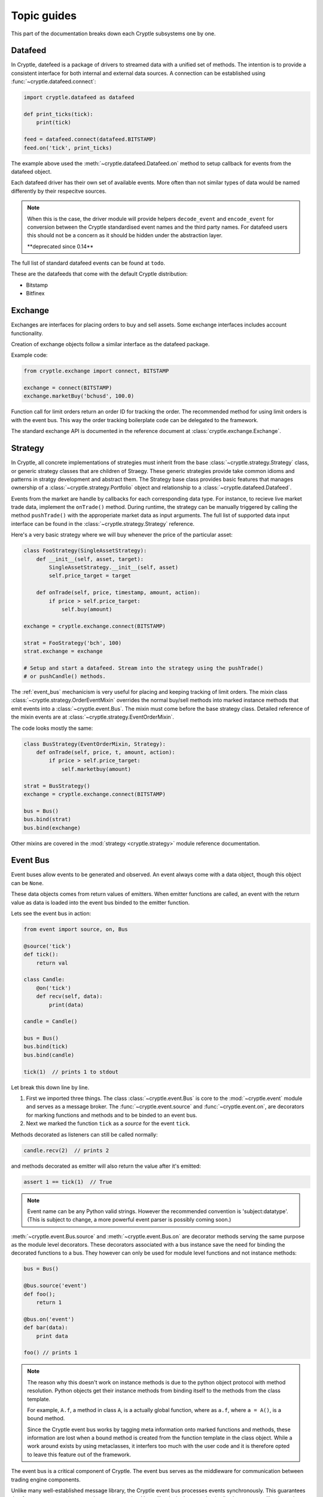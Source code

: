 .. _guides:

Topic guides
============
This part of the documentation breaks down each Cryptle subsystems one by one.


Datafeed
--------
In Cryptle, datefeed is a package of drivers to streamed data with a unified set of
methods. The intention is to provide a consistent interface for both internal and
external data sources. A connection can be established using
:func:`~cryptle.datafeed.connect`:

.. code:: python

   import cryptle.datafeed as datafeed

   def print_ticks(tick):
       print(tick)

   feed = datafeed.connect(datafeed.BITSTAMP)
   feed.on('tick', print_ticks)

The example above used the :meth:`~cryptle.datafeed.Datafeed.on` method to setup
callback for events from the datafeed object.

Each datafeed driver has their own set of available events. More often than not similar
types of data would be named differently by their respecitve sources.

.. note::

   When this is the case, the driver module will provide helpers ``decode_event`` and
   ``encode_event`` for conversion between the Cryptle standardised event names and the
   third party names. For datafeed users this should not be a concern as it should be
   hidden under the abstraction layer.

   \*\*deprecated since 0.14\*\*

The full list of standard datafeed events can be found at ``todo``.

These are the datafeeds that come with the default Cryptle distribution:

- Bitstamp
- Bitfinex


Exchange
--------
Exchanges are interfaces for placing orders to buy and sell assets. Some exchange
interfaces includes account functionality.

Creation of exchange objects follow a similar interface as the datafeed package.

Example code:

.. code:: python

    from cryptle.exchange import connect, BITSTAMP

    exchange = connect(BITSTAMP)
    exchange.marketBuy('bchusd', 100.0)

Function call for limit orders return an order ID for tracking the order. The
recommended method for using limit orders is with the event bus. This way the order
tracking boilerplate code can be delegated to the framework.

The standard exchange API is documented in the reference document at
:class:`cryptle.exchange.Exchange`.

.. _strategy:

Strategy
--------
In Cryptle, all concrete implementations of strategies must inherit from the base
:class:`~cryptle.strategy.Strategy` class, or generic strategy classes that are children
of Straegy. These generic strategies provide take common idioms and patterns in stratgy
development and abstract them. The Strategy base class provides basic features that
manages ownership of a :class:`~cryptle.strategy.Portfolio` object and relationship to a
:class:`~cryptle.datafeed.Datafeed`.

Events from the market are handle by callbacks for each corresponding data type.  For
instance, to recieve live market trade data, implement the ``onTrade()`` method. During
runtime, the strategy can be manually triggered by calling the method ``pushTrade()``
with the approperiate market data as input arguments. The full list of supported data
input interface can be found in the :class:`~cryptle.strategy.Strategy` reference.

Here's a very basic strategy where we will buy whenever the price of the particular
asset:

.. code:: python

   class FooStrategy(SingleAssetStrategy):
       def __init__(self, asset, target):
           SingleAssetStrategy.__init__(self, asset)
           self.price_target = target

       def onTrade(self, price, timestamp, amount, action):
           if price > self.price_target:
               self.buy(amount)

   exchange = cryptle.exchange.connect(BITSTAMP)

   strat = FooStrategy('bch', 100)
   strat.exchange = exchange

   # Setup and start a datafeed. Stream into the strategy using the pushTrade()
   # or pushCandle() methods.


The :ref:`event_bus` mechanicism is very useful for placing and keeping tracking of
limit orders. The mixin class :class:`~cryptle.strategy.OrderEventMixin` overrides the
normal buy/sell methods into marked instance methods that emit events into a
:class:`~cryptle.event.Bus`. The mixin must come before the base strategy class.
Detailed reference of the mixin events are at
:class:`~cryptle.strategy.EventOrderMixin`.

The code looks mostly the same:

.. code:: python

   class BusStrategy(EventOrderMixin, Strategy):
       def onTrade(self, price, t, amount, action):
           if price > self.price_target:
               self.marketbuy(amount)

   strat = BusStrategy()
   exchange = cryptle.exchange.connect(BITSTAMP)

   bus = Bus()
   bus.bind(strat)
   bus.bind(exchange)

Other mixins are covered in the :mod:`strategy <cryptle.strategy>` module reference
documentation.

.. seealso::

   For questions about what is a mixin and why are they useful, StackOverflow has an
   excellent `explanation
   <https://stackoverflow.com/questions/533631/what-is-a-mixin-and-why-are-they-useful>`_.
   Furthermore, Django is a great framework to for more `examples
   <https://docs.djangoproject.com/en/2.0/topics/class-based-views/mixins/>`_ of mixins.


.. _event_bus:

Event Bus
---------
Event buses allow events to be generated and observed. An event always come with a data
object, though this object can be ``None``.

These data objects comes from return values of emitters. When emitter functions are
called, an event with the return value as data is loaded into the event bus binded to
the emitter function.

Lets see the event bus in action:

.. code:: python

    from event import source, on, Bus

    @source('tick')
    def tick():
        return val

    class Candle:
        @on('tick')
        def recv(self, data):
            print(data)

    candle = Candle()

    bus = Bus()
    bus.bind(tick)
    bus.bind(candle)

    tick(1)  // prints 1 to stdout

Let break this down line by line.

1. First we imported three things. The class :class:`~cryptle.event.Bus` is core to the
   :mod:`~cryptle.event` module and serves as a message broker.  The
   :func:`~cryptle.event.source` and :func:`~cryptle.event.on`, are decorators for
   marking functions and methods and to be binded to an event bus.

2. Next we marked the function ``tick`` as a *source* for the event ``tick``.

Methods decorated as listeners can still be called normally:

.. code:: python

    candle.recv(2)  // prints 2

and methods decorated as emitter will also return the value after it's emitted:

.. code:: python

    assert 1 == tick(1)  // True

.. note::

   Event name can be any Python valid strings. However the recommended convention is
   'subject:datatype'. (This is subject to change, a more powerful event parser is
   possibly coming soon.)

:meth:`~cryptle.event.Bus.source` and :meth:`~cryptle.event.Bus.on` are decorator
methods serving the same purpose as the module level decorators. These decorators
associated with a bus instance save the need for binding the decorated functions to a
bus. They however can only be used for module level functions and not instance methods:

.. code:: python

    bus = Bus()

    @bus.source('event')
    def foo();
        return 1

    @bus.on('event')
    def bar(data):
        print data

    foo() // prints 1

.. note::

   The reason why this doesn't work on instance methods is due to the python object
   protocol with method resolution. Python objects get their instance methods from
   binding itself to the methods from the class template.

   For example, ``A.f``, a method in class ``A``, is a actually global function, where
   as ``a.f``, where ``a = A()``, is a bound method.

   Since the Cryptle event bus works by tagging meta information onto marked functions
   and methods, these information are lost when a bound method is created from the
   function template in the class object. While a work around exists by using
   metaclasses, it interfers too much with the user code and it is therefore opted to
   leave this feature out of the framework.

The event bus is a critical component of Cryptle. The event bus serves as the middleware
for communication between trading engine components.

Unlike many well-established message library, the Cryptle event bus processes events
synchronously. This guarantees that for any root event (an event that was not emitted by
callbacks in the same bus), all subsequenct callbacks and events that are triggered by
the starting event will complete before the next emitted root event.

.. note::

   The event bus does not make any effort in making a copy of event data for
   each callback. Hence if a piece of event data is modifible objects such as
   dictionary, callbacks that are called earlier could modify the value passed
   into later callbacks.

Up until now all the emitted events by either functions or methods must be
marked at the time of their declaration. This restricts the ability of objects
to dynamically emit events into a bus. A solution to this is the base class
:class:`~cryptle.event.DeferedSource`.

:class:`~cryptle.event.DeferedSource` is a mixin class with a decorator method
:meth:`~cryptle.event.DeferedSource.source` that allows objects to create an
event emitting function in instance methods and emit arbitrary events.

Here is an example from the datefeed module:

.. code:: python

   class Bitstamp(BitstampFeed, DeferedSource):
       """Simple wrapper around BitstampFeed to emit data into a bus."""
       def broadcast(self, event):
           @self.source(event)
           def dummy_func(data):
               return data
           self.on(event, dummy_func)

   feed = Bitstamp()
   feed.broadcast('tick')  # only tick data will be emitted into the event bus

The following are some more complex examples of using the event bus, such as
binding a function to listen for multiple events.

.. code:: python

    def test(data):
        print(1)

    bus = Bus()
    bus.addListener('event', test)
    bus.emit('tick', data=1) // print 1 twice

.. code:: python

    class Test:
        def __init__(self):
            self.called = 0

        @on('event')
        @on('event')
        def print_tick(self, _):
            self.called += 1

    test = Test()
    bus = Bus()
    bus.bind(test)
    bus.emit('event', data=None)

    assert test.called == 2  // True

.. code:: python

    class Test:
        def __init__(self):
            self.data = 0

        @on('foo')
        @on('bar')
        def print_tick(self, data):
            self.data += data

    test = Test()
    bus = Bus()
    bus.bind(test)
    bus.emit('foo', data=1)
    assert test.data = 1  // True

    bus.emit('bar', data=2)
    assert test.data = 3  // True


.. _events:

Built-in Events
---------------
- ``trades(price, timestamp, volume, type)`` new trade market event
- ``candles(open, high, low, close, volume, timestamp)`` new candlesticks
- Time related: :class:`~cryptle.clock.Clock`


.. _scheduler_ref:

Scheduler
--------
It is often a nightmare to manage flags and restraining the execution of
Strategy methods while implementing a trading strategy.
:class:`~cryptle.scheduler.Scheduler`, together with
:class:`~cryptle.codeblock.CodeBlock` and
:class:`~cryptle.codeblock.LogicStatus`, is a set of integral solution of
mitigating the inadverent uses of class flags and promoting source code
maintainability of Strategy class.

:class:`~cryptle.scheduler.Scheduler` handles :class:`~cryptle.strategy.Strategy`
class's state information and controls the order and restraints of function
blocks execution.

.. warning::

   Scheduler might change to another name to better reflect its
   true functionality within the Strategy/CodeBlocks framework.

The methods of a Strategy class requiring control should be passed in a ``list``
of ``tuple`` to the ``setup`` argument of the constructor of the Scheduler. The
order of execution of the Strategy methods to be controlled by the Scheduler
would check and execute as in its tuple entry in the order of the list.

There is a predefined structure for the tuple to wrap a Strategy method. Within
the tuple there are sub-tuples that specify the timing of exection (whenExec)
and constraints that limit the execution of these Strategy methods. The first
sub-tuple would be be ('codeblock', function_pointer) and the second tuple would
be ('whenExec', time_of_execution). The third tuples onwards are the constraints
and flags. They take the format of ('constraint_name', {keys: args})

The dictionary specified within the tuple of constraints and flags consists of
predefined string keys to convey information of that particular constraint to the
Scheduler. The available keys and their use are:

key:
   -  ``type``: the type of constraint category this constrinat belongs to
   -  ``event``: the type of Event that refresh this constraint
   -  ``refresh_period``: the number of events needed to refresh this constraint
   -  ``max_trigger``: the number of allowable triggers for the Strategy
     function before refreshing
   -  ``funcpt`` (optional): the reference of Strategy function that refers to
     the CodeBlock containing the required flag, only for once per flag/n per
     flag type.


During construction of the Scheduler, :class:`~cryptle.scheduler.Scheduler` would
create an attribute ``codeblocks``. This holds a list of
:class:`~cryptle.codeblock.CodeBlock` objects.
:class:`~cryptle.codeblock.CodeBlock` would be documented separately in this
guide but the essence is that it provides interface for
:class:`~cryptle.scheduler.Scheduler` to properly maintain the actual
``logic_status`` of the Strategy methods.

.. code:: python

   class Scheduler:
      def __init__(self, *setup):
         self.codeblocks = list(map(CodeBlock, *setup))

.. note::

   This is not complying to the design intent of the rest of the framework. In
   the future the Scheduler should not directly handle data source. Instead the
   data handling part should be delegated to the Strategy instance with the use
   of the :class:`~cryptle.strategy.Strategy` interfaces provided.

The control of the execution of the methods of the Strategy was achieved by the
combined use of various **onEvent** functions such as
:meth:`~cryptle.scheduler.Scheduler.onTick`,
:meth:`~cryptle.scheduler.Scheduler.refreshLogicStatus` and the
:meth:`~cryptle.scheduler.Scheduler.check` method.  **onEvent** functions could
listen to an external source via the Event bus architecture in order to update
its internal state for the Strategy, or being directly called by the Strategy.

.. code:: python

   class Scheduler:
      def __init__(self, *setup):
         # other appropriate initialization
         self.codeblocks = list(map(CodeBlock, *setup))

      @on('tick') # decorated to allow invocation by Event bus
      def onTick(self, tick):
         # Implmentation to update local state
         self.handleCheck(tick)

      @on('new_candle') # decorated to allow invocation by Event bus
      def onCandle(self, bar):
         self.refreshLogicStatus(codeblock, 'candle')


   class FooStrat(Strategy):
      def __init__(self):
         # appropriate initialization of setup and other components
         self.scheduler = Scheduler(setup)

      def onTrade(self, price, timestamp, amount, action):
         # receive data and kickstart all relevant Bus-related Events
         self.scheduler.onTick(tick)

The Strategy :meth:`~cryptle.Strategy.onTrade` method calls Scheduler to cascade
the new information and triggers the necessary updating and checking.

.. code:: python

   class Scheduler:
      # ...

      @on('tick')
      def onTick(self, tick):
         # Implmentation to update local state
         self.handleCheck(tick)

      def refreshLogicStatus(self):
         # Implmentation to update CodeBlock LogicStatus

      def handleCheck(self, tick)
         self.check(codeblock)

      def check(self, codeblock):
         # Implementation to check executability of individual CodeBlocks
         if someCondition:
            # execute this codeblock if fullfilled someCondition
            codeblock.check()

Schematic representation of how Scheduler cascade the information to check
executability of individual CodeBlock held in ``codeblocks``.

In the above scenario, the :class:`Scheduler` class will listen for tick via
:meth:`~cryptle.scheduler.Scheduler.onTick`. Upon each arrival of tick, the
:meth:`~cryptle.scheduler.Scheduler.check` function would be called. If all the
conditions to execute a particular Strategy method are fulfilled, the indiviudal
:class:`~cryptle.codeblock.CodeBlock` of the :class:`~cryptle.scheduler.Scheduler`
would be called and updated to execute the function and update the local
:class:`~cryptle.codeblock.CodeBlock` ``logic_status``, ``flags`` and
``localdata``  for the Strategy method.

.. code:: python

   class Scheduler:
      # ...

      def check(self, codeblock):
         # Implementation to check executability of individual codeblock
         if someCondition:
            # execute this codeblock if fullfilled someCondition
            codeblock.check(num_bars, info)

   class CodeBlock:
      def __init__(self, *entry):
         self.logic_status = LogicStatus(whenExec, constraints_and_flags)
         self.triggered = False
         self.flags = {}
         self.localdata = {}

      def check(self, num_bars, flagvalues):
         # Implementation to execute the Strategy function and update the #
         # localdata/flags
         flagValues, flagCB = unpackDict(*flagvalues)
         self.triggered, self.flags, self.localdata = self.func(flagValues, flagCB, **self.localdata)

         # Also updates LogicStatus subsequently

These ``logic_status`` are also dependent on :class:`~class.scheduler.Scheduler` for
its proper maintenance under relevant changes of the external state. In this case,
the :meth:`~cryptle.scheduler.Scheduler.refreshLogicStatus` is responsible for
refreshing the LogicStatus appropriately.

.. _codeblocks_ref:

CodeBlock
---------
CodeBlock is both a data structure containing meta-information and also an
abstraction layer for maintaing these meta-information of a Strategy method.

It provides necessary interface for both :class:`~cryptle.scheduler.Scheduler` and
Strategy methods to systematically access and update the values of ``logic_status``
and maintain the values of ``flags`` and ``localdata``.

``logic_status`` of the :class:`~cryptle.codeblock.Codeblock` is a separate object
that has its own segregated mechanism of maintaining the its representation of
``logic_status`` as a ``Dictionary``.

``flags`` are data maintained by one particular
:class:`~cryptle.codeblock.Codeblock` that are intended to be accessed by the
other :class:`~cryptle.codeblock.Codeblock`.

``localdata`` are data local to that particular
:class:`~cryptle.codeblock.Codeblock` and not intented to be accessed by other
:class:`~cryptle.codeblock.Codeblock`.

Several class methods are available for :class:`~cryptle.scheduler.Scheduler` to
call during various situations. The ``logic_status`` of inidivdual
:class:`~cryptle.codeblock.CodeBlock` are initialized by
:meth:`~cryptle.codeblock.CodeBlock.initialize` when the setup ``sub-tuples``
was first passed into the constructor of the Scheduler.

:class:`~cryptle.scheduler.Scheduler` then checks conditions based on the
individual :class:`~cryptle.codeblock.LogicStatus` of a
:class:`~cryptle.codeblock.CodeBlock`. During execution of a Strategy method,
any updates of the own ``localdata``, ``flags`` would be returned by the
Strategy method itself. Any update of **other** CB's ``localdata`` should
pass an ``Dictionary`` of format {'flagname': value}  within the method to call
the other CB's :meth:`~cryptle.codeblock.CodeBlock.setLocalData` method.

The following is a complete example:

.. code:: python

   class FooStrat(Strategy):
      # appropriate initialization including setup ..
      self.setup = [
               (
                  ('codeblock', foo),
                  ('whenExec', 'open'),
                  ('once per bar', {'type': 'once per bar', 'event': 'bar', 'refresh_period': 1}),
               ),

               (
                  ('codeblock', bar),
                  ('whenExec', 'close'),
                  ('once per bar', {'type': 'once per bar', 'event': 'bar', 'refresh_period': 1}),
                  (
                     'fooflag',
                     {
                        'type': 'n per flag',
                        'event': 'flag',
                        'refresh_period': 1,
                        'max_trigger': 10000000,
                        'funcpt': foo
                     }
                  ),
               ),
            ]

      def foo(flagValues, flagCB, fooflag=None, dummy=True):
         # to be stored both as a localdatum and flag
         dummy = True

         if fooflag is None:
            # to be stored both as a localdatum and flag
            fooflag = True

         if not fooflag:
            fooflag = True
         if fooflag:
            fooflag = False

         if dummy:
            print('dummy is True')
         else:
            print('dummy is False')

         triggered = True
         localdata = {'fooflag': fooflag, 'dummy': dummy}
         flags = {'fooflag': fooflag, 'dummy': dummy}
         # must return these three for updating CodeBlock`
         return triggered, flags, localdata

      def bar(flagValues, flagCB, localdata=None):
         # syntax for accessing other CB's flag
         fooflag = flagValues['fooflag']
         if fooflag:
            print('foo flag is true')
            # syntax for modifying other CB's flag
            flagCB['dummy'].setLocalData({'dummy': True})
         else:
            print('foo flag is false')
            flagCB['dummy'].setLocalData({'dummy': False})

         triggered = True
         localdata = {}
         flags = {}
         # must return these three for updating CodeBlock`
         return triggered, flags, localdata

If the codes in the Strategy method determines that this prompts a successful
triggering to update the ``logic_status``, the client function should return
True for ``triggered`` and the ``logic_status`` would be correspondingly updated
by :meth:`~cryptle.codeblock.CodeBlock.update`.

The :meth:`~cryptle.codeblock.Codeblock.refresh` method would be called by the
:meth:`~cryptle.scheduler.Scheduler.refreshLogicStatus` method of the
:class:`~cryptle.scheduler.Scheduler`. For details, please refer to the
documentation of the Scheduler.

.. _timeseries_ref:

Timeseries
----------
Finanical data can often be organised into time series. This goes for both raw
data (e.g. price ticker) and processed data (e.g. moving average).
:class:`~cryptle.metric.base.Timeseries` class is a data container for handling
such data, especailly when the data is being streamed in real-time.

To allow time series data to be collected and computed in real-time, the
`observer pattern <https://en.wikipedia.org/wiki/Observer_pattern>`_ is
integrated into the class's interface.

The Timeseries base class is designed to be both an observable and an observer.
This means that each instance of a Timeseries class has corresponding
`publish-subscribe
<https://en.wikipedia.org/wiki/Publish%E2%80%93subscribe_pattern>`_ methods that
let it broadcast changes to other objects that are listening to its updates,
while also listening for updates from other timeseries.

To make all these work, subclasses of :class:`Timeseries` must do the following:

1. Call the base :meth:`Timeseries.__init__`, passing the upstream Timeseries
   object as argument.
2. Implement :meth:`~cryptle.metric.base.Timeseries.evaluate` which gets called
   on updates of what they listen to.
3. Declare an attribute ``_ts`` (ts shortform for timeseries) in the
   constructor. The instance will listen for any update in ``self._ts``.

For debugging purposes, an attribute ``name`` is used in the base class for
logging. User may choose to provide a name by assigning to the instance
attribute before calling the base class :meth:`Timeseries.__init__` method.

.. note::

   Some object within the Timeseries folder (e.g. CandleStick) has no observable
   to keep track of.  Rather, they act as a source of data for other types of
   Timeseries objects to listen to. Hence, for CandleStick (or other source
   Timeseries), their data source should be constructed by an Event via the
   Event bus architecture.

The base class holds a :class:`~cryptle.metric.base.MemoryTS` and
:class:`~cryptle.metric.base.DiskTS` object. These objects provide the
implementation details of the handling of data.  MemoryTS is responsible for
providing caching utilities for different Timeseries-related objects and also
returns the latest value of the Timeseries.  DiskTS is responsible for clearing
main memory to disk and retrieve from suitable sources the historical values of
the Timeseries when needed.


To access the historical values of any particular valid Timeseries, simply apply
the normal syntax of list-value getting of Python. The values could be
retrievable using the normal python syntax of list value getting, as the
:meth:`~cryptle.metric.base.Timeseries.__getitem__` is implemented accordingly.
So the following works:

.. code:: python

   class FooStrat(Strategy):
      def __init__(self, period):
         self.aggregator = DecoratedAggregator(period)
         self.stick = CandleStick(period)
         self.wma = WMA(self.stick.c, 5)

      def retrieveHistory(self):
         # this works as longs as their is sufficient data, would retrieve suitable data
         # from disk/memory appropriately
         hist_vals = self.wma[-20:-5]


Another feature of Timeseries is the decorator
:meth:`~cryptle.metric.base.MemoryTS.cache`.  This decorator can be used on
:meth:`~cryptle.metric.base.Timeseries.evaluate` to provide a local copy of historical
values of the upstream Timeseries, stored in ``self._cache``. The number of items stored
is restricted by ``self._lookback``.

An example of Timeseries might look like:

.. code:: python

   class Foo(Timeseries):
       # For debugging purpose
       def __repr__(self)
           return self.name

       def __init__(self, ts, lookback, name='foo'):
           self.name = name
           super().__init__(ts)
           self._lookback = lookback
           self._ts = ts

       # Generate self._cache for accessing historical self._ts value
       @MemoryTS.cache('normal')
       def evaluate(self):
           # some code that would be updated when ts updates

If a Timeseries is designed to listen to multiple Timeseries objects for updates, the
only supported behaviour of updating is to wait till all the listened timeseries to
update at least once before its :meth:`evaluate` function to run. More sophisticated
control would be implemented if necessary. In this case, the ``self._ts`` attribute
should be set to a list of the Timeseries objects to be listened to:

An optional ``name`` attribute could be defined as mentioned in the previous part.
In this case, the implementation of the :meth:`__repr__` method of the subclass would
make the ``name`` be shown in debugging logs present in the base class level.

.. note::

   The lineralized model of data handling is now employed. That means that along with
   :class:`~cryptle.metric.base.MultivariateTS`, the propgation of data currently does
   not support arbitary operations on direct acyclic graph. Various assumptions are
   being made in modeling the behaviour of propgataion of data flow. In the future,
   these would be improved by implementing the DAG model to the Timeseries update
   propagation.

.. code:: python

   class FooMultiListen(Timeseries):
       def __init__(self, ts1, ts2, lookback):
           self._ts       = ts1, ts2
           self._lookback = lookback
           super().__init__(self._ts)

For any subseries held within a wrapper class intended to be accessed by the
client, a :class:`~cryptle.metric.base.GenericTS` could be declared during the
construction of the wrapper class. The wrapper should be subclassed from
:class:`~cryptle.metric.base.MultivariateTS`. The format of the
:meth:`~cryptle.metric.base.GenericTS.__init__` follows:
``someGenericTS(timeseries_to_be_listened, lookback, eval_func, args)``. The
:meth:`eval_func` should be implemented in the wrapper class and the ``args``
are the arguments that are passed into the :meth:`eval_func`:

.. code:: python

   class fooWrapper(MultivariateTS):
       def __init__(self, *ts, lookback):
           self._lookback = lookback
           def eval_foo1(*args):
                # act as normal evaluate function in Timeseries, to be passed into the GenericTS
                pass

           def eval_foo2(*args, **kwargs):
                # same as above
                pass

           # foo1 and foo2 is the subseries that is held by foo_with_GenereicTS
           self.foo1 = GenericTS(ts, lookback=lookback, eval_func=eval_foo1, args=[self])
           self.foo2 = GenericTS(ts, lookback=lookback, eval_func=eval_foo2, args=[self])
           super().__init__(*ts)

       def evaluate(self):
           self.broadcast()

Notice that the parent :meth:`~cryptle.metric.Timeseries.MultivariateTS.__init__`
is called *after* the construction of the
:class:`~cryptle.metric.base.GenericTS`s. This is necessary for the correct
resolution of Timeseries data propgataion.

The above is analagous of having a :class:`~cryptle.metric.base.Timeseries` with a
:meth:`~eval_func` as its :meth:`~cryptle.metric.base.Timeseries.evaluate` and
passed with with ``args``, constrained by ``lookback`` and listens to updates
specified by the ``ts`` instead of the ``self.ts`` in
:class:`~cryptle.metric.base.Timeseries`.

A :class:`cryptle.metric.Timeseries.MultivariateTS` could be listened to and
publish after all of the objects subclassed from Timeseries updates. It could be
be assigned to the ``self._ts`` of any Timeseries or MultivariateTS.
The effect would be the same as listening to all the constitutent Timeseries of
the wrapper one by one.


